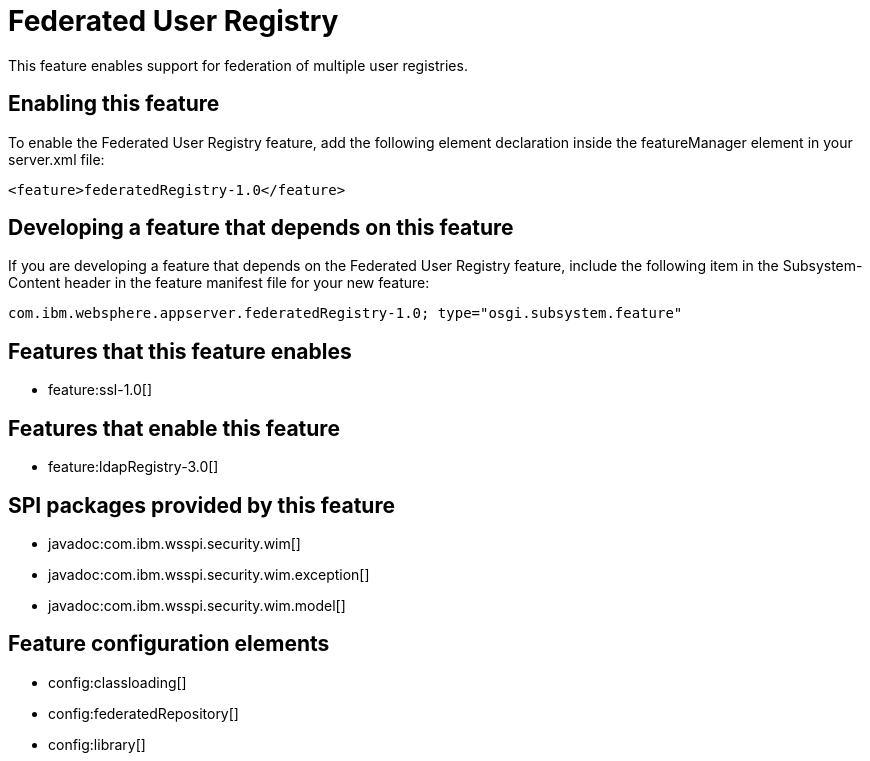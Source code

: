 = Federated User Registry
:stylesheet: ../feature.css
:linkcss: 
:nofooter: 

This feature enables support for federation of multiple user registries.

== Enabling this feature
To enable the Federated User Registry feature, add the following element declaration inside the featureManager element in your server.xml file:


----
<feature>federatedRegistry-1.0</feature>
----

== Developing a feature that depends on this feature
If you are developing a feature that depends on the Federated User Registry feature, include the following item in the Subsystem-Content header in the feature manifest file for your new feature:


[source,]
----
com.ibm.websphere.appserver.federatedRegistry-1.0; type="osgi.subsystem.feature"
----

== Features that this feature enables
* feature:ssl-1.0[]

== Features that enable this feature
* feature:ldapRegistry-3.0[]

== SPI packages provided by this feature
* javadoc:com.ibm.wsspi.security.wim[]
* javadoc:com.ibm.wsspi.security.wim.exception[]
* javadoc:com.ibm.wsspi.security.wim.model[]

== Feature configuration elements
* config:classloading[]
* config:federatedRepository[]
* config:library[]
